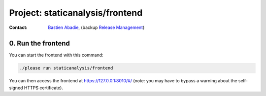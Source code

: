 .. _staticanalysis/frontend-project:

Project: staticanalysis/frontend
================================

:contact: `Bastien Abadie`_, (backup `Release Management`_)


0. Run the frontend
"""""""""""""""""""

You can start the frontend with this command:

.. code-block:: shell

  ./please run staticanalysis/frontend

You can then access the frontend at https://127.0.0.1:8010/#/ (note: you may have to bypass a warning about the self-signed HTTPS certificate).


.. _`Bastien Abadie`: https://github.com/La0
.. _`Release Management`: https://wiki.mozilla.org/Release_Management
